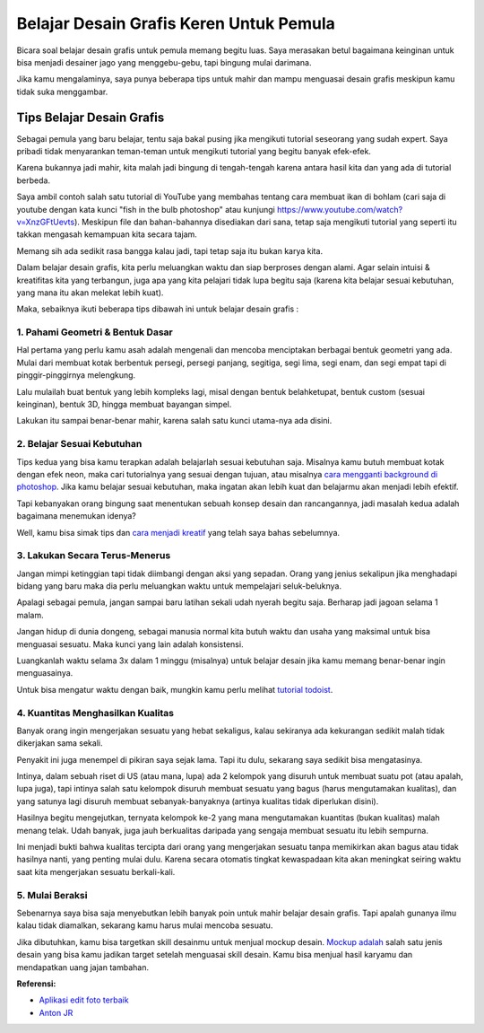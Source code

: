 Belajar Desain Grafis Keren Untuk Pemula
===================================
Bicara soal belajar desain grafis untuk pemula memang begitu luas. Saya merasakan betul bagaimana keinginan untuk bisa menjadi desainer jago yang menggebu-gebu, tapi bingung mulai darimana.

Jika kamu mengalaminya, saya punya beberapa tips untuk mahir dan mampu menguasai desain grafis meskipun kamu tidak suka menggambar.

Tips Belajar Desain Grafis
-------------------------
Sebagai pemula yang baru belajar, tentu saja bakal pusing jika mengikuti tutorial seseorang yang sudah expert. Saya pribadi tidak menyarankan teman-teman untuk mengikuti tutorial yang begitu banyak efek-efek.

Karena bukannya jadi mahir, kita malah jadi bingung di tengah-tengah karena antara hasil kita dan yang ada di tutorial berbeda.

Saya ambil contoh salah satu tutorial di YouTube yang membahas tentang cara membuat ikan di bohlam (cari saja di youtube dengan kata kunci "fish in the bulb photoshop" atau kunjungi https://www.youtube.com/watch?v=XnzGFtUevts). Meskipun file dan bahan-bahannya disediakan dari sana, tetap saja mengikuti tutorial yang seperti itu takkan mengasah kemampuan kita secara tajam.

Memang sih ada sedikit rasa bangga kalau jadi, tapi tetap saja itu bukan karya kita.

Dalam belajar desain grafis, kita perlu meluangkan waktu dan siap berproses dengan alami. Agar selain intuisi & kreatifitas kita yang terbangun, juga apa yang kita pelajari tidak lupa begitu saja (karena kita belajar sesuai kebutuhan, yang mana itu akan melekat lebih kuat).

Maka, sebaiknya ikuti beberapa tips dibawah ini untuk belajar desain grafis :

1. Pahami Geometri & Bentuk Dasar
.........................

Hal pertama yang perlu kamu asah adalah mengenali dan mencoba menciptakan berbagai bentuk geometri yang ada. Mulai dari membuat kotak berbentuk persegi, persegi panjang, segitiga, segi lima, segi enam, dan segi empat tapi di pinggir-pinggirnya melengkung.

Lalu mulailah buat bentuk yang lebih kompleks lagi, misal dengan bentuk belahketupat, bentuk custom (sesuai keinginan), bentuk 3D, hingga membuat bayangan simpel.

Lakukan itu sampai benar-benar mahir, karena salah satu kunci utama-nya ada disini.

2. Belajar Sesuai Kebutuhan
.........................

Tips kedua yang bisa kamu terapkan adalah belajarlah sesuai kebutuhan saja. Misalnya kamu butuh membuat kotak dengan efek neon, maka cari tutorialnya yang sesuai dengan tujuan, atau misalnya `cara mengganti background di photoshop <https://rajatips.com/cara-mengganti-background-di-photoshop/>`_. Jika kamu belajar sesuai kebutuhan, maka ingatan akan lebih kuat dan belajarmu akan menjadi lebih efektif.

Tapi kebanyakan orang bingung saat menentukan sebuah konsep desain dan rancangannya, jadi masalah kedua adalah bagaimana menemukan idenya?

Well, kamu bisa simak tips dan `cara menjadi kreatif <https://sampainanti.com/cara-menjadi-kreatif/>`_ yang telah saya bahas sebelumnya.

3. Lakukan Secara Terus-Menerus
.........................

Jangan mimpi ketinggian tapi tidak diimbangi dengan aksi yang sepadan. Orang yang jenius sekalipun jika menghadapi bidang yang baru maka dia perlu meluangkan waktu untuk mempelajari seluk-beluknya.

Apalagi sebagai pemula, jangan sampai baru latihan sekali udah nyerah begitu saja. Berharap jadi jagoan selama 1 malam.

Jangan hidup di dunia dongeng, sebagai manusia normal kita butuh waktu dan usaha yang maksimal untuk bisa menguasai sesuatu. Maka kunci yang lain adalah konsistensi.

Luangkanlah waktu selama 3x dalam 1 minggu (misalnya) untuk belajar desain jika kamu memang benar-benar ingin menguasainya.

Untuk bisa mengatur waktu dengan baik, mungkin kamu perlu melihat `tutorial todoist <https://rajatips.com/todoist/>`_.

4. Kuantitas Menghasilkan Kualitas
.........................

Banyak orang ingin mengerjakan sesuatu yang hebat sekaligus, kalau sekiranya ada kekurangan sedikit malah tidak dikerjakan sama sekali.

Penyakit ini juga menempel di pikiran saya sejak lama. Tapi itu dulu, sekarang saya sedikit bisa mengatasinya.

Intinya, dalam sebuah riset di US (atau mana, lupa) ada 2 kelompok yang disuruh untuk membuat suatu pot (atau apalah, lupa juga), tapi intinya salah satu kelompok disuruh membuat sesuatu yang bagus (harus mengutamakan kualitas), dan yang satunya lagi disuruh membuat sebanyak-banyaknya (artinya kualitas tidak diperlukan disini).

Hasilnya begitu mengejutkan, ternyata kelompok ke-2 yang mana mengutamakan kuantitas (bukan kualitas) malah menang telak. Udah banyak, juga jauh berkualitas daripada yang sengaja membuat sesuatu itu lebih sempurna.

Ini menjadi bukti bahwa kualitas tercipta dari orang yang mengerjakan sesuatu tanpa memikirkan akan bagus atau tidak hasilnya nanti, yang penting mulai dulu. Karena secara otomatis tingkat kewaspadaan kita akan meningkat seiring waktu saat kita mengerjakan sesuatu berkali-kali.

5. Mulai Beraksi
.........................
Sebenarnya saya bisa saja menyebutkan lebih banyak poin untuk mahir belajar desain grafis. Tapi apalah gunanya ilmu kalau tidak diamalkan, sekarang kamu harus mulai mencoba sesuatu.

Jika dibutuhkan, kamu bisa targetkan skill desainmu untuk menjual mockup desain. `Mockup adalah <https://rajatips.com/mockup/>`_ salah satu jenis desain yang bisa kamu jadikan target setelah menguasai skill desain. Kamu bisa menjual hasil karyamu dan mendapatkan uang jajan tambahan.

**Referensi:**

- `Aplikasi edit foto terbaik <https://rajatips.com/aplikasi-edit-foto-android-terbaik/>`_
- `Anton JR <https://antonjr.com>`_

